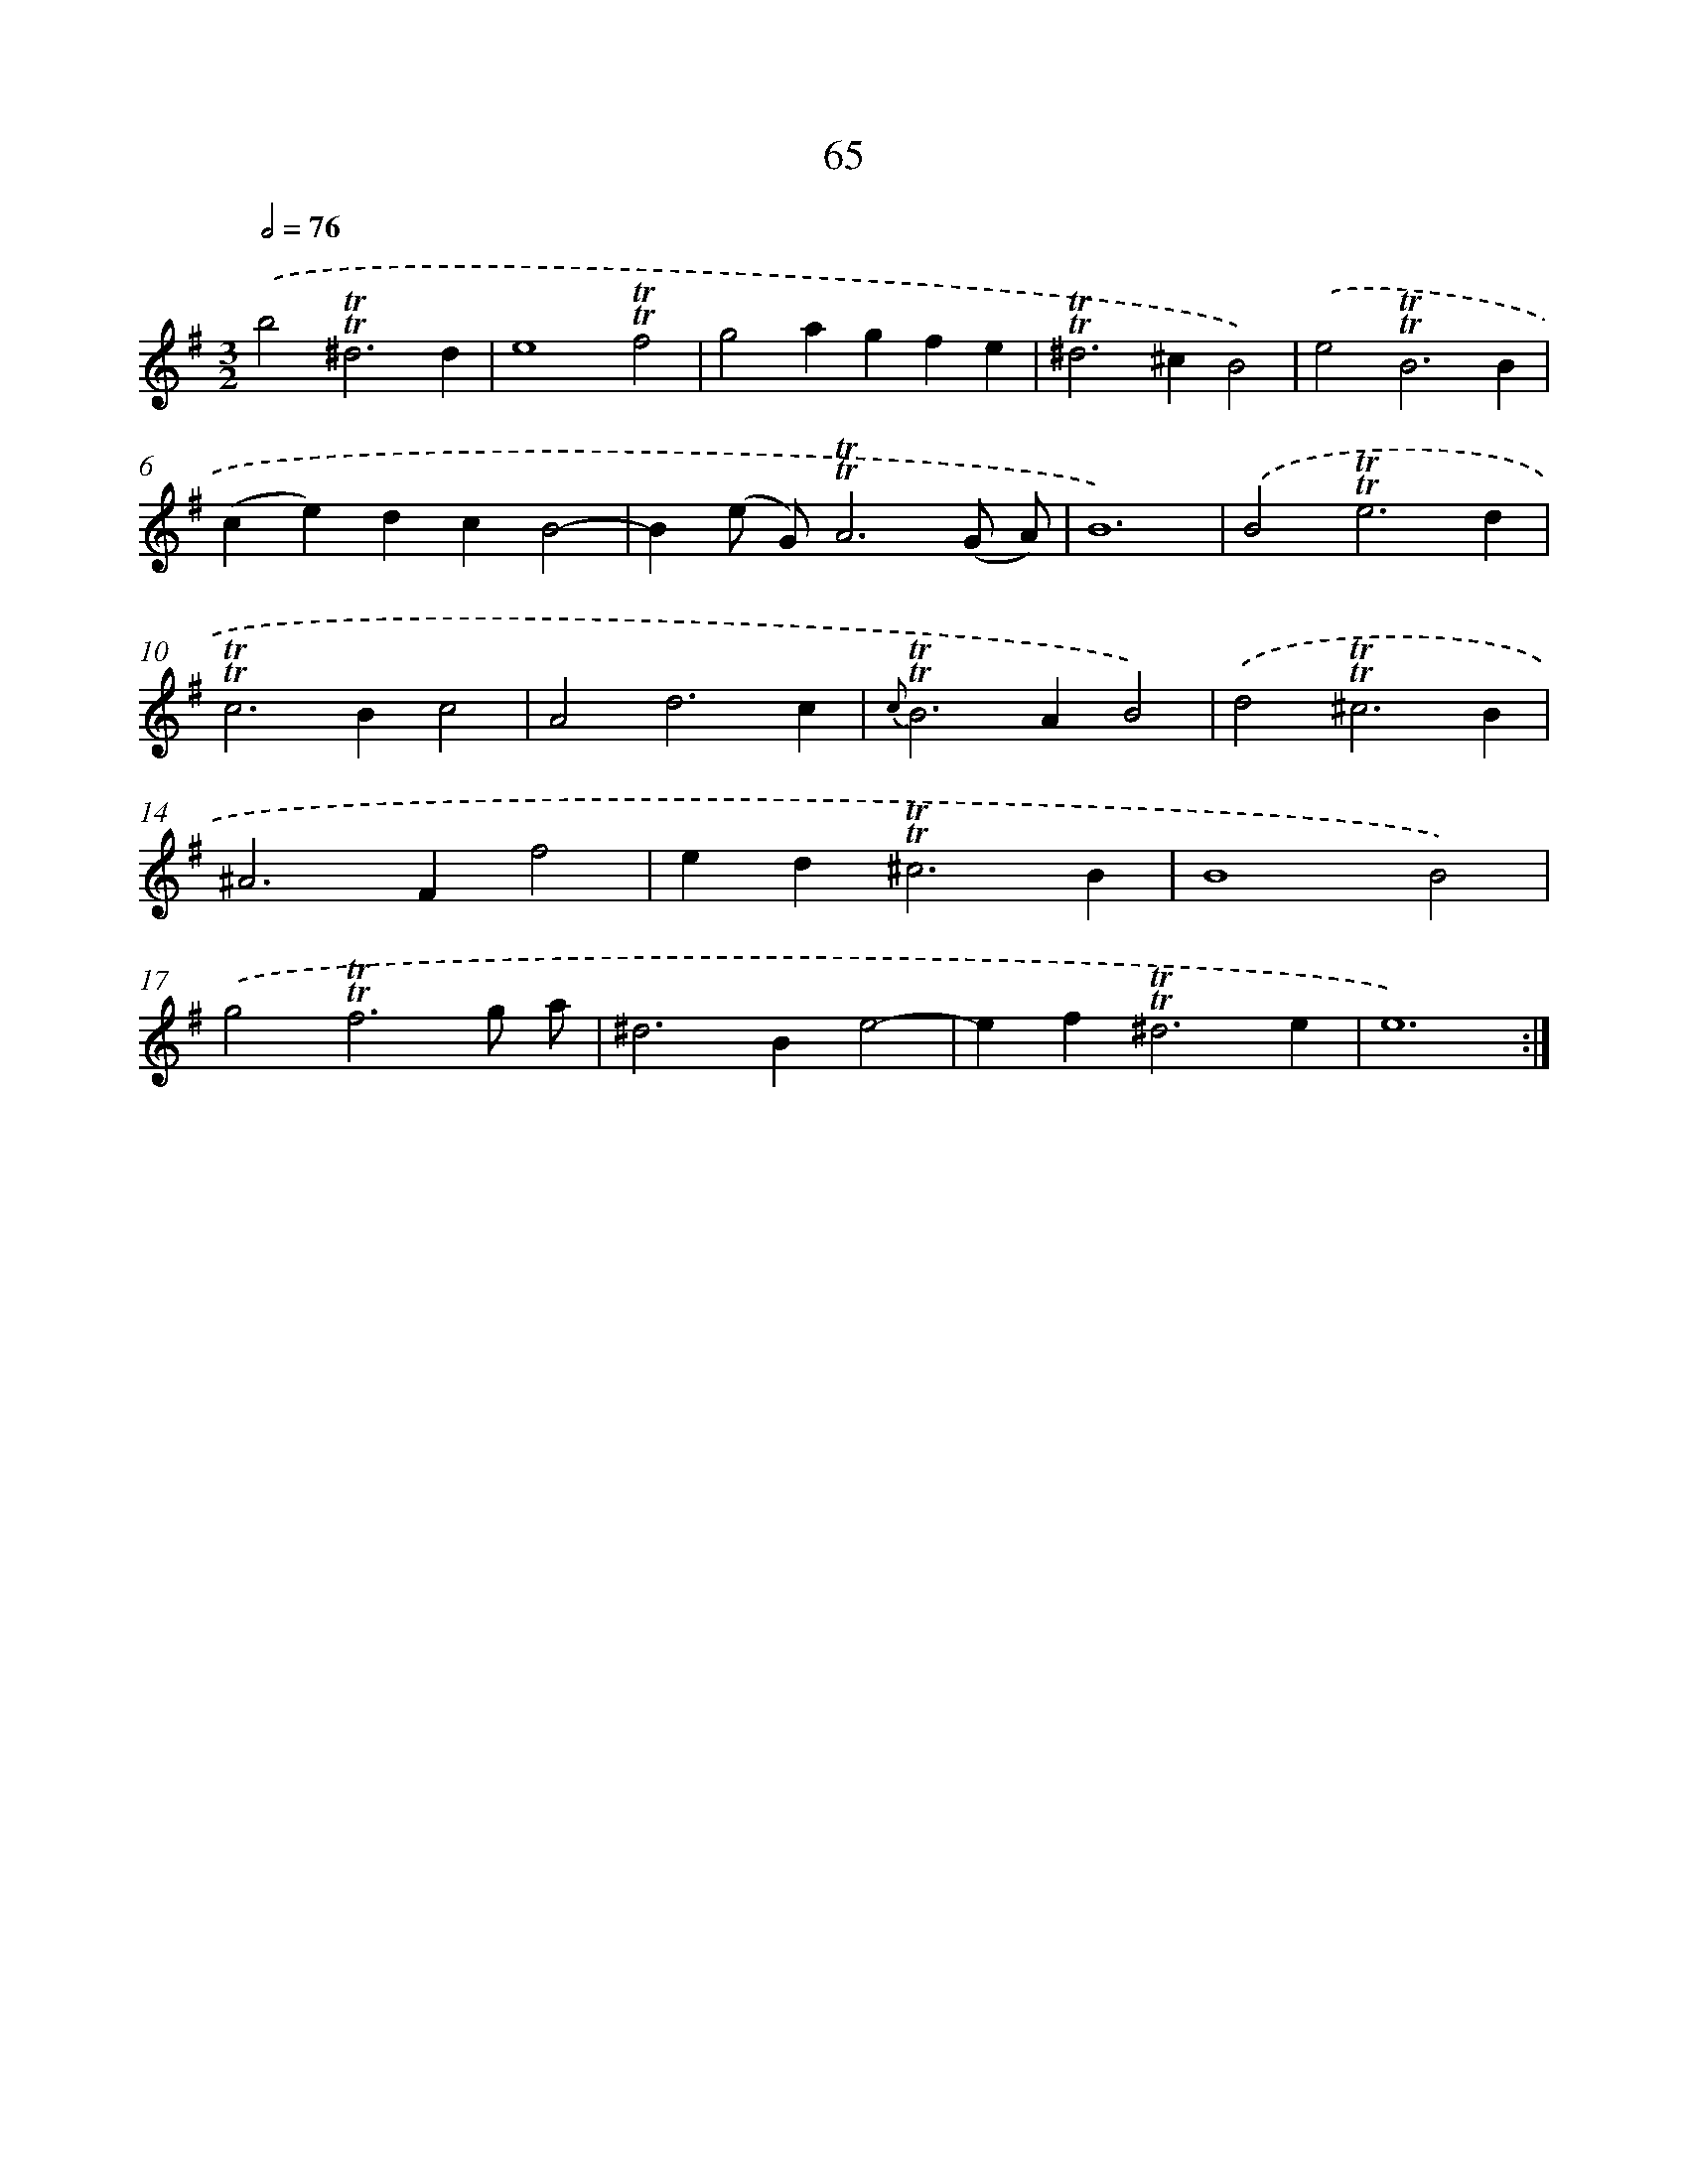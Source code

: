 X: 15581
T: 65
%%abc-version 2.0
%%abcx-abcm2ps-target-version 5.9.1 (29 Sep 2008)
%%abc-creator hum2abc beta
%%abcx-conversion-date 2018/11/01 14:37:55
%%humdrum-veritas 4149245512
%%humdrum-veritas-data 3686792613
%%continueall 1
%%barnumbers 0
L: 1/4
M: 3/2
Q: 1/2=76
K: G clef=treble
.('b2!trill!!trill!^d3d |
e4!trill!!trill!f2 |
g2agfe |
!trill!!trill!^d2>^c2B2) |
.('e2!trill!!trill!B3B |
(ce)dcB2- |
B(e/ G/)!trill!!trill!A3(G/ A/) |
B6) |
.('B2!trill!!trill!e3d |
!trill!!trill!c2>B2c2 |
A2d3c |
{c}!trill!!trill!B2>A2B2) |
.('d2!trill!!trill!^c3B |
^A2>F2f2 |
ed2<!trill!!trill!^c2B |
B4B2) |
.('g2!trill!!trill!f3g/ a/ |
^d2>B2e2- |
ef2<!trill!!trill!^d2e |
e6) :|]
